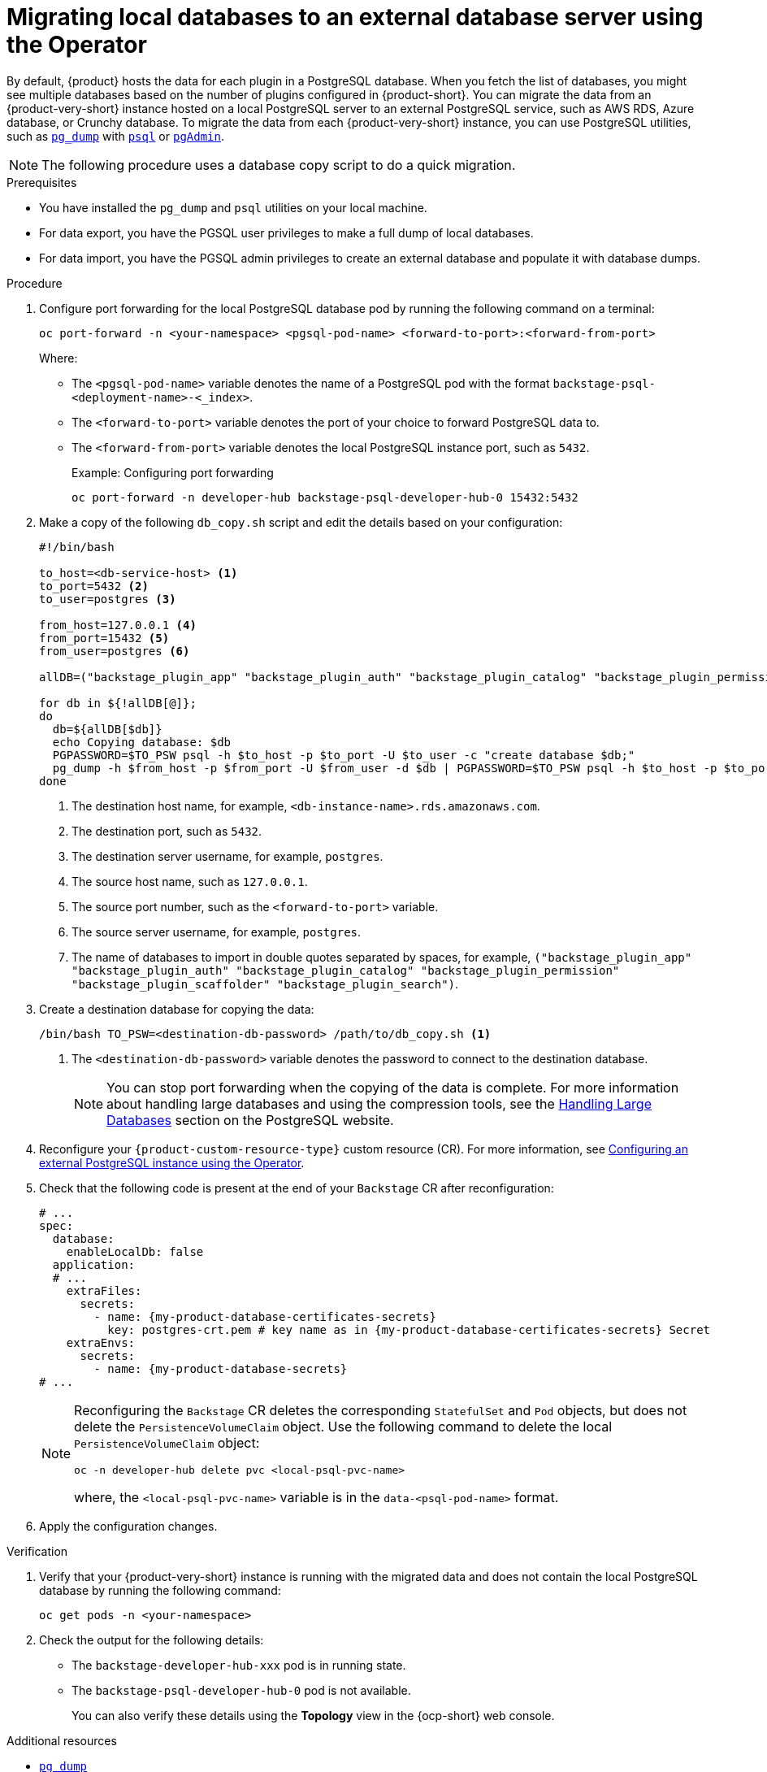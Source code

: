 [id="proc-migrating-databases-to-an-external-server_{context}"]
= Migrating local databases to an external database server using the Operator

By default, {product} hosts the data for each plugin in a PostgreSQL database. When you fetch the list of databases, you might see multiple databases based on the number of plugins configured in {product-short}. You can migrate the data from an {product-very-short} instance hosted on a local PostgreSQL server to an external PostgreSQL service, such as AWS RDS, Azure database, or Crunchy database. To migrate the data from each {product-very-short} instance, you can use PostgreSQL utilities, such as link:https://www.postgresql.org/docs/current/app-pgdump.html[`pg_dump`] with link:https://www.postgresql.org/docs/current/app-psql.html[`psql`] or link:https://www.pgadmin.org/[`pgAdmin`].

[NOTE]
====
The following procedure uses a database copy script to do a quick migration.
====

.Prerequisites

* You have installed the `pg_dump` and `psql` utilities on your local machine.
* For data export, you have the PGSQL user privileges to make a full dump of local databases.
* For data import, you have the PGSQL admin privileges to create an external database and populate it with database dumps.

.Procedure

. Configure port forwarding for the local PostgreSQL database pod by running the following command on a terminal:
+
[source,terminal]
----
oc port-forward -n <your-namespace> <pgsql-pod-name> <forward-to-port>:<forward-from-port>
----
Where:
* The `<pgsql-pod-name>` variable denotes the name of a PostgreSQL pod with the format `backstage-psql-<deployment-name>-<_index>`.
* The `<forward-to-port>` variable denotes the port of your choice to forward PostgreSQL data to.
* The `<forward-from-port>` variable denotes the local PostgreSQL instance port, such as `5432`.
+
.Example: Configuring port forwarding
[source,terminal]
----
oc port-forward -n developer-hub backstage-psql-developer-hub-0 15432:5432
----

. Make a copy of the following `db_copy.sh` script and edit the details based on your configuration:
+
[source,bash]
----
#!/bin/bash

to_host=<db-service-host> <1>
to_port=5432 <2>
to_user=postgres <3>

from_host=127.0.0.1 <4>
from_port=15432 <5>
from_user=postgres <6>

allDB=("backstage_plugin_app" "backstage_plugin_auth" "backstage_plugin_catalog" "backstage_plugin_permission" "backstage_plugin_scaffolder" "backstage_plugin_search") <7>

for db in ${!allDB[@]};
do
  db=${allDB[$db]}
  echo Copying database: $db
  PGPASSWORD=$TO_PSW psql -h $to_host -p $to_port -U $to_user -c "create database $db;"
  pg_dump -h $from_host -p $from_port -U $from_user -d $db | PGPASSWORD=$TO_PSW psql -h $to_host -p $to_port -U $to_user -d $db
done
----
<1> The destination host name, for example, `<db-instance-name>.rds.amazonaws.com`.
<2> The destination port, such as `5432`.
<3> The destination server username, for example, `postgres`.
<4> The source host name, such as `127.0.0.1`.
<5> The source port number, such as the `<forward-to-port>` variable.
<6> The source server username, for example, `postgres`.
<7> The name of databases to import in double quotes separated by spaces, for example, `("backstage_plugin_app" "backstage_plugin_auth" "backstage_plugin_catalog" "backstage_plugin_permission" "backstage_plugin_scaffolder" "backstage_plugin_search")`.

. Create a destination database for copying the data:
+
[source,terminal]
----
/bin/bash TO_PSW=<destination-db-password> /path/to/db_copy.sh <1>
----
<1> The `<destination-db-password>` variable denotes the password to connect to the destination database.
+
[NOTE]
====
You can stop port forwarding when the copying of the data is complete. For more information about handling large databases and using the compression tools, see the link:https://www.postgresql.org/docs/current/backup-dump.html#BACKUP-DUMP-LARGE[Handling Large Databases] section on the PostgreSQL website.
====

. Reconfigure your `{product-custom-resource-type}` custom resource (CR). For more information, see link:{configuring-book-url}#proc-configuring-postgresql-instance-using-operator_configuring-external-postgresql-databases[Configuring an external PostgreSQL instance using the Operator].
. Check that the following code is present at the end of your `Backstage` CR after reconfiguration:
+
[source,yaml, subs="+attributes"]
----
# ...
spec:
  database:
    enableLocalDb: false
  application:
  # ...
    extraFiles:
      secrets:
        - name: {my-product-database-certificates-secrets}
          key: postgres-crt.pem # key name as in {my-product-database-certificates-secrets} Secret
    extraEnvs:
      secrets:
        - name: {my-product-database-secrets}
# ...
----
+
[NOTE]
====
Reconfiguring the `Backstage` CR deletes the corresponding `StatefulSet` and `Pod` objects, but does not delete the `PersistenceVolumeClaim` object. Use the following command to delete the local `PersistenceVolumeClaim` object:

[source,terminal]
----
oc -n developer-hub delete pvc <local-psql-pvc-name>
----
where, the `<local-psql-pvc-name>` variable is in the `data-<psql-pod-name>` format.
====

. Apply the configuration changes.


.Verification

. Verify that your {product-very-short} instance is running with the migrated data and does not contain the local PostgreSQL database by running the following command:
+
[source,terminal]
----
oc get pods -n <your-namespace>
----

. Check the output for the following details:
* The `backstage-developer-hub-xxx` pod is in running state.
* The `backstage-psql-developer-hub-0` pod is not available.
+
You can also verify these details using the *Topology* view in the {ocp-short} web console.

[role="_additional-resources"]
.Additional resources

* link:https://www.postgresql.org/docs/current/app-pgdump.html[`pg_dump`]
* link:https://www.postgresql.org/docs/current/app-psql.html[`psql`]